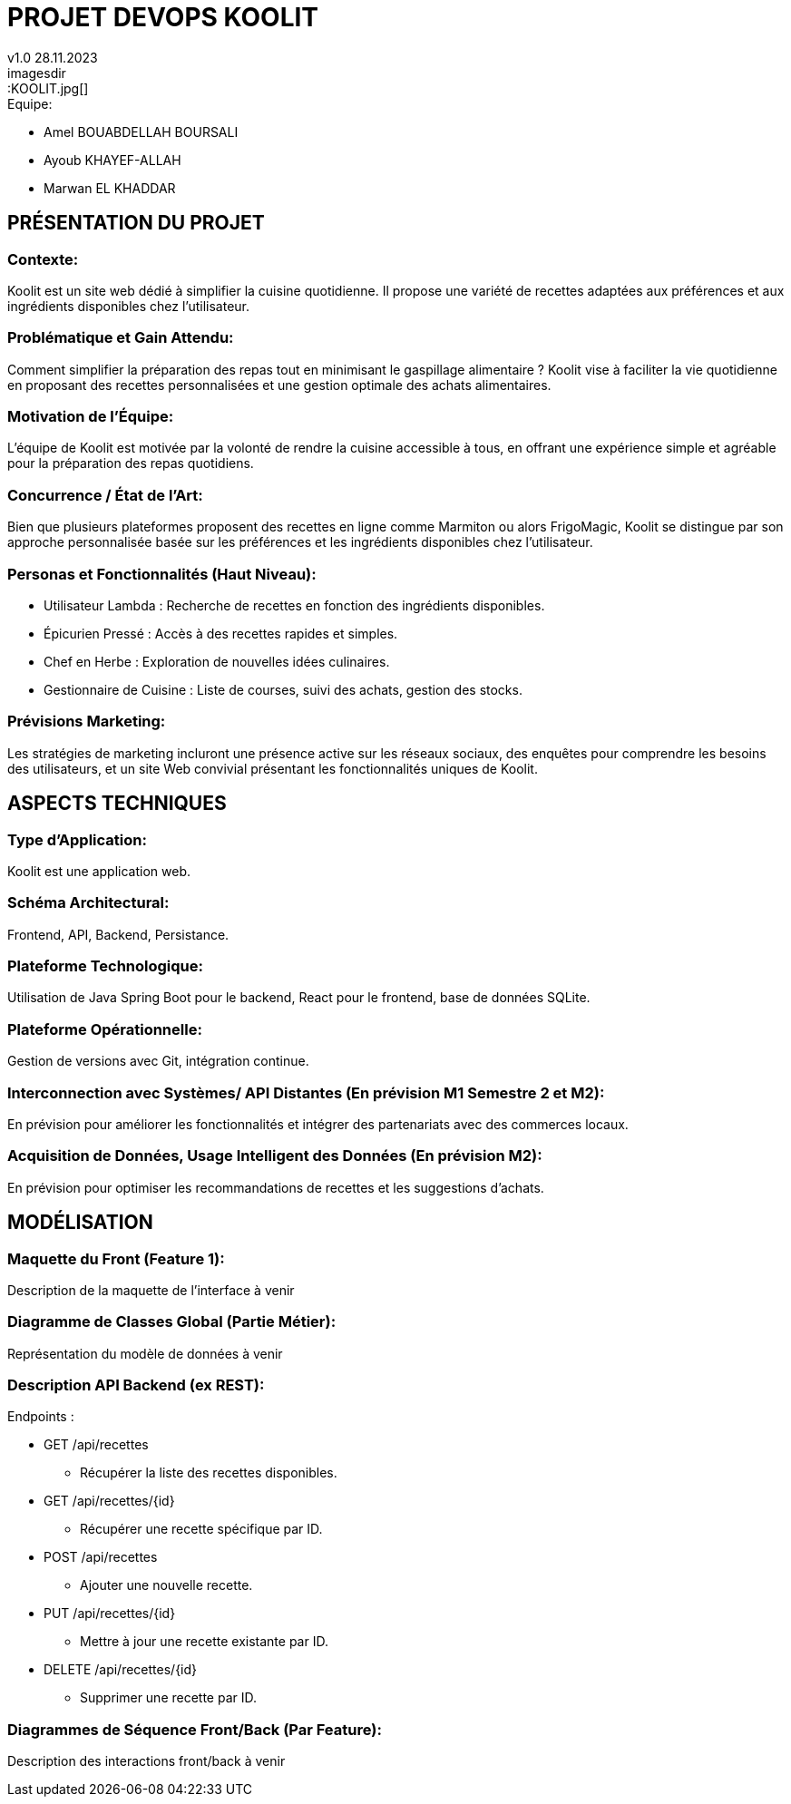 
= PROJET DEVOPS KOOLIT  
v1.0 28.11.2023          
imagesdir::KOOLIT.jpg[]     
                                      


.Equipe:
* Amel BOUABDELLAH BOURSALI
* Ayoub KHAYEF-ALLAH
* Marwan EL KHADDAR
 

== *PRÉSENTATION DU PROJET* ==  

=== Contexte:
Koolit est un site web dédié à simplifier la cuisine quotidienne. Il propose une variété de recettes adaptées aux préférences et aux ingrédients disponibles chez l'utilisateur.

=== Problématique et Gain Attendu:
Comment simplifier la préparation des repas tout en minimisant le gaspillage alimentaire ? Koolit vise à faciliter la vie quotidienne en proposant des recettes personnalisées et une gestion optimale des achats alimentaires.

=== Motivation de l'Équipe:
L'équipe de Koolit est motivée par la volonté de rendre la cuisine accessible à tous, en offrant une expérience simple et agréable pour la préparation des repas quotidiens.

=== Concurrence / État de l'Art:
Bien que plusieurs plateformes proposent des recettes en ligne comme Marmiton ou alors FrigoMagic, Koolit se distingue par son approche personnalisée basée sur les préférences et les ingrédients disponibles chez l'utilisateur.

=== Personas et Fonctionnalités (Haut Niveau):
* Utilisateur Lambda : Recherche de recettes en fonction des ingrédients disponibles.
* Épicurien Pressé : Accès à des recettes rapides et simples.
* Chef en Herbe : Exploration de nouvelles idées culinaires.
* Gestionnaire de Cuisine : Liste de courses, suivi des achats, gestion des stocks.

=== Prévisions Marketing:
Les stratégies de marketing incluront une présence active sur les réseaux sociaux, des enquêtes pour comprendre les besoins des utilisateurs, et un site Web convivial présentant les fonctionnalités uniques de Koolit.

== *ASPECTS TECHNIQUES* ==         

=== Type d'Application:
Koolit est une application web.

=== Schéma Architectural:
Frontend, API, Backend, Persistance.

=== Plateforme Technologique:
Utilisation de Java Spring Boot pour le backend, React pour le frontend, base de données SQLite.

=== Plateforme Opérationnelle:
Gestion de versions avec Git, intégration continue.

=== Interconnection avec Systèmes/ API Distantes (En prévision M1 Semestre 2 et M2):
En prévision pour améliorer les fonctionnalités et intégrer des partenariats avec des commerces locaux.

=== Acquisition de Données, Usage Intelligent des Données (En prévision M2):
En prévision pour optimiser les recommandations de recettes et les suggestions d'achats.


== *MODÉLISATION* ==          

=== Maquette du Front (Feature 1):
Description de la maquette de l'interface à venir

=== Diagramme de Classes Global (Partie Métier):
Représentation du modèle de données à venir

=== Description API Backend (ex REST):
.Endpoints :
* GET /api/recettes
** Récupérer la liste des recettes disponibles.
* GET /api/recettes/{id}
** Récupérer une recette spécifique par ID.
* POST /api/recettes
** Ajouter une nouvelle recette.
* PUT /api/recettes/{id}
** Mettre à jour une recette existante par ID.
* DELETE /api/recettes/{id}
** Supprimer une recette par ID.


=== Diagrammes de Séquence Front/Back (Par Feature):
Description des interactions front/back à venir


